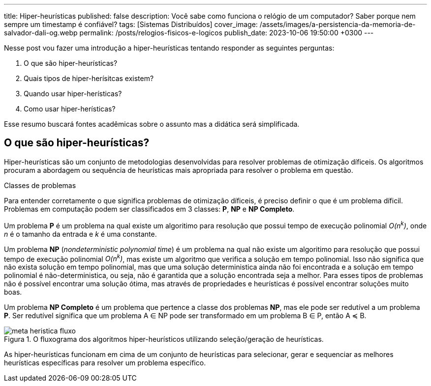 ---
title: Hiper-heurísticas
published: false
description: Você sabe como funciona o relógio de um computador? Saber porque nem sempre um timestamp é confiável?
tags: [Sistemas Distribuídos]
cover_image: /assets/images/a-persistencia-da-memoria-de-salvador-dali-og.webp
permalink: /posts/relogios-fisicos-e-logicos
publish_date: 2023-10-06 19:50:00 +0300
---

:figure-caption: Figura
:imagesdir: /assets/images/

Nesse post vou fazer uma introdução a hiper-heurísticas tentando responder as seguintes perguntas:

1. O que são hiper-heurísticas?
2. Quais tipos de hiper-herísitcas existem?
3. Quando usar hiper-herísticas?
4. Como usar hiper-herísticas?

Esse resumo buscará fontes acadêmicas sobre o assunto mas a didática será simplificada.

## O que são hiper-heurísticas?

Hiper-heurísticas são um conjunto de metodologias desenvolvidas para resolver problemas de otimização díficeis. Os algoritmos procuram a abordagem ou sequência de heurísticas mais apropriada para resolver o problema em questão. 


.Classes de problemas
****
Para entender corretamente o que significa problemas de otimização díficeis, é preciso definir o que é um problema díficil. Problemas em computação podem ser classificados em 3 classes: *P*, *NP* e *NP Completo*. 

Um problema *P* é um problema na qual existe um algoritimo para resolução que possui tempo de execução polinomial _O(n^k^)_, onde _n_ é o tamanho da entrada e _k_ é uma constante. 

Um problema *NP* (_nondeterministic polynomial time_) é um problema na qual não existe um algoritimo para resolução que possui tempo de execução polinomial _O(n^k^)_, mas existe um algoritmo que verifica a solução em tempo polinomial. Isso não significa que não exista solução em tempo polinomial, mas que uma solução deterministica ainda não foi encontrada e a solução em tempo polinomial é não-deterministica, ou seja, não é garantida que a solução encontrada seja a melhor. Para esses tipos de problemas não é possível encontrar uma solução ótima, mas através de propriedades e heurísticas é possível encontrar soluções muito boas.

Um problema *NP Completo* é um problema que pertence a classe dos problemas *NP*, mas ele pode ser redutível a um problema *P*. Ser redutível significa que um problema A ∈ NP pode ser transformado em um problema B ∈ P, então A ≼ B.
****


// https://excalidraw.com/#json=NZpJ7WVKjtXcvIK5FZHEE,WNyWDmSBJdAKTYKO_nW6mA 
[.text-center]
.O fluxograma dos algoritmos hiper-heurísticos utilizando seleção/geração de heurísticas.
image::meta-heristica/meta-heristica-fluxo.png[id=meta-heristica-fluxo, align="center"]

As hiper-heurísticas funcionam em cima de um conjunto de heurísticas para selecionar, gerar e sequenciar as melhores heurísticas específicas para resolver um problema específico.


